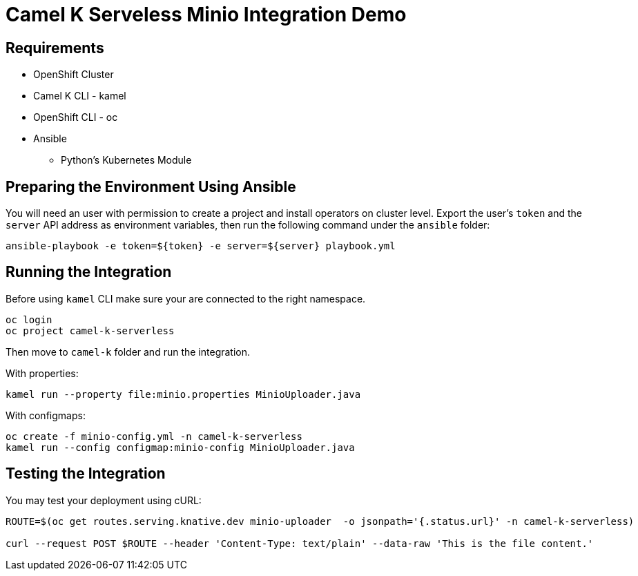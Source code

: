 = Camel K Serveless Minio Integration Demo

== Requirements

* OpenShift Cluster
* Camel K CLI - kamel
* OpenShift CLI - oc
* Ansible
** Python's Kubernetes Module

== Preparing the Environment Using Ansible

You will need an user with permission to create a project and install operators on cluster level.
Export the user's `token` and the `server` API address as environment variables, then run the following command under the `ansible` folder:

----
ansible-playbook -e token=${token} -e server=${server} playbook.yml
----

== Running the Integration

Before using `kamel` CLI make sure your are connected to the right namespace.

----
oc login
oc project camel-k-serverless
----

Then move to `camel-k` folder and run the integration. 

With properties:

----
kamel run --property file:minio.properties MinioUploader.java
----

With configmaps:

----
oc create -f minio-config.yml -n camel-k-serverless
kamel run --config configmap:minio-config MinioUploader.java
----

== Testing the Integration

You may test your deployment using cURL:

----
ROUTE=$(oc get routes.serving.knative.dev minio-uploader  -o jsonpath='{.status.url}' -n camel-k-serverless)

curl --request POST $ROUTE --header 'Content-Type: text/plain' --data-raw 'This is the file content.'
----
